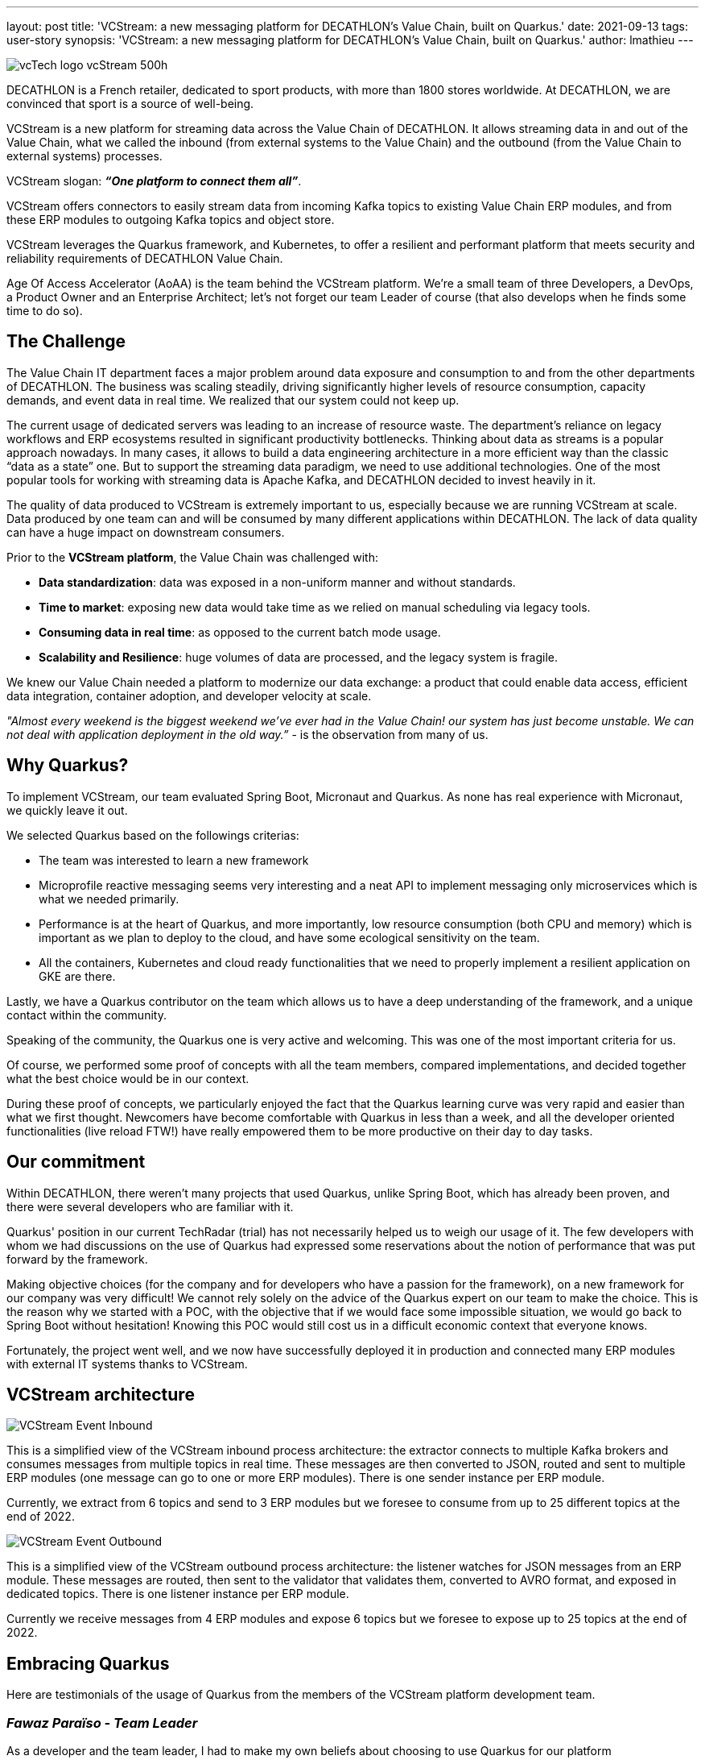 ---
layout: post
title: 'VCStream: a new messaging platform for DECATHLON’s Value Chain, built on Quarkus.'
date: 2021-09-13
tags: user-story
synopsis: 'VCStream: a new messaging platform for DECATHLON’s Value Chain, built on Quarkus.'
author: lmathieu
---

:imagesdir: /assets/images/posts/quarkus-user-stories/decathlon

image::vcTech_logo_vcStream_500h.jpg[]

DECATHLON is a French retailer, dedicated to sport products, with more than 1800 stores worldwide. At DECATHLON, we are convinced that sport is a source of well-being.

VCStream is a new platform for streaming data across the Value Chain of DECATHLON. It allows streaming data in and out of the Value Chain, what we called the inbound (from external systems to the Value Chain) and the outbound (from the Value Chain to external systems) processes.

VCStream slogan: **__“One platform to connect them all”__**.

VCStream offers connectors to easily stream data from incoming Kafka topics to existing Value Chain ERP modules, and from these ERP modules to outgoing Kafka topics and object store.

VCStream leverages the Quarkus framework, and Kubernetes, to offer a resilient and performant platform that meets security and reliability requirements of DECATHLON Value Chain.

Age Of Access Accelerator (AoAA) is the team behind the VCStream platform. We’re a small team of three Developers, a DevOps, a Product Owner and an Enterprise Architect; let’s not forget our team Leader of course (that also develops when he finds some time to do so).

== The Challenge

The Value Chain IT department faces a major problem around data exposure and consumption to and from the other departments of DECATHLON. 
The business was scaling steadily, driving significantly higher levels of resource consumption, capacity demands, and event data in real time. We realized that our system could not keep up. 

The current usage of dedicated servers was leading to an increase of resource waste. The department’s reliance on legacy workflows and ERP ecosystems resulted in significant productivity bottlenecks.  
Thinking about data as streams is a popular approach nowadays. In many cases, it allows to build a data engineering architecture in a more efficient way than the classic “data as a state” one. But to support the streaming data paradigm, we need to use additional technologies. One of the most popular tools for working with streaming data is Apache Kafka, and DECATHLON decided to invest heavily in it.

The quality of data produced to VCStream is extremely important to us, especially because we are running VCStream at scale. Data produced by one team can and will be consumed by many different applications within DECATHLON. The lack of data quality can have a huge impact on downstream consumers. 

Prior to the **VCStream platform**, the Value Chain was challenged with:

- **Data standardization**: data was exposed in a non-uniform manner and without standards.
- **Time to market**: exposing new data would take time as we relied on manual scheduling via legacy tools.
- **Consuming data in real time**: as opposed to the current batch mode usage.
- **Scalability and Resilience**: huge volumes of data are processed, and the legacy system is fragile.

We knew our Value Chain needed a platform to modernize our data exchange: a product that could enable data access, efficient data integration, container adoption, and developer velocity at scale.

__"Almost every weekend is the biggest weekend we've ever had in the Value Chain! our system has just become unstable. We can not deal with application deployment in the old way.”__ - is the observation from many of us.

== Why Quarkus?

To implement VCStream, our team evaluated Spring Boot, Micronaut and Quarkus. As none has real experience with Micronaut, we quickly leave it out.

We selected Quarkus based on the followings criterias:

- The team was interested to learn a new framework
- Microprofile reactive messaging seems very interesting and a neat API to implement messaging only microservices which is what we needed primarily.
- Performance is at the heart of Quarkus, and more importantly, low resource consumption (both CPU and memory) which is important as we plan to deploy to the cloud, and have some ecological sensitivity on the team.
- All the containers, Kubernetes and cloud ready functionalities that we need to properly implement a resilient application on GKE are there.

Lastly, we have a Quarkus contributor on the team which allows us to have a deep understanding of the framework, and a unique contact within the community.

Speaking of the community, the Quarkus one is very active and welcoming. This was one of the most important criteria for us.

Of course, we performed some proof of concepts with all the team members, compared implementations, and decided together what the best choice would be in our context. 

During these proof of concepts, we particularly enjoyed the fact that the Quarkus learning curve was very rapid and easier than what we first thought. Newcomers have become comfortable with Quarkus in less than a week, and all the developer oriented functionalities (live reload FTW!) have really empowered them to be more productive on their day to day tasks.

== Our commitment

Within DECATHLON, there weren't many projects that used Quarkus, unlike Spring Boot, which has already been proven, and there were several developers who are familiar with it.

Quarkus' position in our current TechRadar (trial) has not necessarily helped us to weigh our usage of it. The few developers with whom we had discussions on the use of Quarkus had expressed some reservations about the notion of performance that was put forward by the framework.

Making objective choices (for the company and for developers who have a passion for the framework), on a new framework for our company was very difficult! We cannot rely solely on the advice of the Quarkus expert on our team to make the choice. This is the reason why we started with a POC, with the objective that if we would face some impossible situation, we would go back to Spring Boot without hesitation! Knowing this POC would still cost us in a difficult economic context that everyone knows.

Fortunately, the project went well, and we now have successfully deployed it in production and connected many ERP modules with external IT systems thanks to VCStream.

== VCStream architecture

image::VCStream_Event_Inbound.png[]

This is a simplified view of the VCStream inbound process architecture: the extractor connects to multiple Kafka brokers and consumes messages from multiple topics in real time. These messages are then converted to JSON, routed and sent to multiple ERP modules (one message can go to one or more ERP modules). There is one sender instance per ERP module. 

Currently, we extract from 6 topics and send to 3 ERP modules but we foresee to consume from up to 25 different topics at the end of 2022.

image::VCStream_Event_Outbound.png[]

This is a simplified view of the VCStream outbound process architecture: the listener watches for JSON messages from an ERP module. These messages are routed, then sent to the validator that validates them, converted to AVRO format, and exposed in dedicated topics. There is one listener instance per ERP module.

Currently we receive messages from 4 ERP modules and expose 6 topics but we foresee to expose up to 25 topics at the end of 2022.

== Embracing Quarkus

Here are testimonials of the usage of Quarkus from the members of the VCStream platform development team.

=== __Fawaz Paraïso - Team Leader__

As a developer and the team leader, I had to make my own beliefs about choosing to use Quarkus for our platform implementation. Our technological choice must be consistent with DECATHLON's development strategies.

In comparison with Spring Boot which has already established itself, Quarkus is a new framework in the Java ecosystem. Beyond these considerations (new), our team should give a concrete opinion of what Quarkus could offer. Getting started with Quarkus was easy for me, it may be related to my experience as a senior developer. After a week of development with Quarkus, I was able to regain the same level of productivity as when I was developing with Spring Boot. For the implementation of our platform, SmallRye Reactive Messaging was newer to me and met the architectural constraints of our platform. Our POC was successful with results (simplicity, performance, resilience) above our expectations. Despite the positive results obtained, I did not want to stop there. I wanted to get another perspective from a junior developer who, like me, had never used Quarkus.

The arrival of a new collaborator with a junior profile in our team who does not know our project, neither Quarkus, provided me with other elements of answers on how to get started with Quarkus. He made his first contributions to our repositories in the first week. This collaborator's experience with using Quarkus has definitely assured me of how easily a junior developer can get started with Quarkus.

=== __Thomas Dangleterre - Junior Developer__

I joined the team 4 months after the project started. I have been recruited to step in as a junior Java Software Developer. It was the first time I had to deal with microservices architecture and I just had a small experience of the cloud.
I really enjoy the hot reload feature on Quarkus it is something that I was not used to from my previous missions on legacy applications.
I like how it is easy to interact with Kafka thanks to the abstraction offered by SmallRye Reactive Messaging.

It was pretty easy to adapt myself to Quarkus as I knowed Spring Boot a bit, and there are a lot of similarities. I also found Quarkus' documentation very clear and I’m really looking forward to keep learning more about Quarkus.


=== __Victor Gallet - Senior Developer and Kafka Expert__

When I joined the team, around ten microservices had already been deployed with Quarkus.
I had not yet had the opportunity to play with Quarkus, I had just seen presentations at a meetup and the framework interested me. Having worked since the beginning of my career with the Spring framework, I wanted to discover the big differences compared to Quarkus.
Despite utility classes and different CDI annotations, I was able to get up and running with Quarkus very quickly. The Quarkus Guides have been a huge help as they focus on one topic and get straight to the point. For example, since our microservices communicate exclusively with Apache Kafka, the Quarkus integration guide with Apache Kafka allowed me to immediately understand the concepts and our different components.

Compared to the dependency injection and the implementation provided by Quarkus (ArC), I had no problem navigating it. The concepts are standard and I only had to discover some new annotations like `@ApplicationScoped` and `@Singleton` to name just the most used ones.

To sum up, here are the points that I really enjoyed working with Quarkus:

==== The live reload

One feature that I really liked is the live reload. Starting my day in the morning, I would launch the application I needed to work on, and no longer have to worry about restarting it during the day. A very practical feature coupled with a very short start-up time!

==== Unified configuration and profile management

With this simple little bit of configuration

[code, properties]
----
greeting.message=hello
%dev.greeting.message=hey
%test.greeting.message=hi
----

It allows the `greeting.message` property to be overridden when launching the application locally with the value __“hey”__ and for tests with the value __”hi”__. This is very convenient and greatly simplifies configuration management for testing.

==== The support

I already mentioned it above, but the documentation is very clear, and the guides allow you to discover a functionality, a use of Quarkus in a simple and fast way.
I was also pleasantly surprised at the responsiveness and support of the Quarkus community within their Zulip chat. A big thank you to Clément Escoffier who helped us improve our applications, and personally helped me to do my first open source contribution to the SmallRye Reactive Messaging project.

One point of attention that I have come up against with my liability as a Spring developer is that Quarkus takes a number of actions during build to reduce startup time and its memory footprint. Having wanted to have a dynamic behavior in my application, I used the annotation `@IfBuildProperty` to select the appropriate bean but, as its name suggests, the bean will be selected during the build and the alternatives will not be available at runtime.

Finally, to end my feedback, I regret not having faced the construction of a native image. But our project has opted for the deployment of containers within a Kubernetes cluster, which is what Quarkus is designed for.

=== __Loïc Mathieu - Senior Developer__

I’m a regular Quarkus committer and knows very well Quarkus before I joined the team. So I will give a very narrow testimonial, on a very specific feature we used and that I very love.

Reactive programming is at the heart of Quarkus, and reactive messaging, as its name implies, is a reactive framework.

When you need to consume or produce a message, you can simply use the payload as method parameter or return type. But when you need to implement asynchronous processing or complex logic on a stream of messages, you’ll need to use Mutiny instead of directly using your payload type.
Mutiny is a set of reactive types and operators. It allows to express a set of transformations on a stream of items and  follows the reactive stream standard.

One of our needs was to group incoming messages into batches, as sending a message to an ERP module has a cost, and they fear receiving millions of messages per day. So we need to group them by type, then by batch of 50, and emit at least one batch per minute to avoid adding too much delay to the message delivery.

To implement this, we prototype the usage of Kafka Stream, but it adds some complexity to our current technical stack as we didn’t use it already, and it has some grouping limitations (grouping by size is not provided out of the box by the framework).

So we decided to simply use what we already have in our toolbox, Mutiny, and the code we implement is really readable for such a complex task, and we have been very happy with it since.

[code, java]
----
@Incoming("in")
@Outgoing("group-out")
public Multi<Message<List<ErpMessage>>> group(Multi<KafkaRecord<String, RawMessage>> events) { // <1>
    return events
            .group().by(record -> record.getPayload().type) // <2>
            .flatMap(group -> group.group().intoLists().of(size, duration)) // <3>
            .filter(group -> !group.isEmpty()) // <4>
            .flatMap(groupedMultis -> {
                List<ErpMessage> erpMsg = groupedMultis.stream() // <5>
                        .map(record -> toErpMessage(record))
                        .collect(Collectors.toList());
                return Multi.createFrom().item(KafkaRecord.of((String) null, erpMsg)); // <6>
            });
}
----

1. The method takes a stream of Kafka messages.
2. First, we group by payload type.
3. Then, we group by batch of size messages with a max duration of duration.
4. Then, we remove empty batches.
5. Then, we map each batch of message to a new format.
6. Then we return a Kafka message with the batch in it.

Pretty straightforward, right?

== Looking forward

Performance was at the heart of the design and implementation of VCStream, we perform regular load tests and run regular crisis scenarios (we simulate keeping up with a high number of messages waiting in the broker by manipulating topics offset).

Each time we encounter performance bottlenecks or regressions, we discuss them with the Quarkus community and have very prompt feedback. All issues were resolved quickly and the performance and resilience of our platform kept improving over time.

We deployed on the cloud, which implies direct cost we can measure easily. Even if today our platform is not yet used a lot in production (only half of the currently deployed topics are really used), we foreseen a need to scale to up to 1.5 million messages per minute at the end of 2022, and to connect to more than twice the current number of ERP
 modules. So the level of performance and the resources needed to achieve it is very important.

The good news is: we are not afraid of this as the platform in its current state can already sustain a high number of messages per minute. We benchmark our platform on our crisis scenario to **up to 500 thousand messages per minute per instance** even with Kafka clients favoring consistency

And thanks to Quarkus, a single instance of a component uses **as less as 0.5 CPU and 512MB or memory** (heap size is around 120MB), we could go less as all the CPU and memory is not used, but it’s already very little so we prefer to be conservative on this. Oh, yes, and this is on Java 16 and using the JVM.

To put it in another words, we achieve a **1 millions messages per minutes throughput per CPU per GB of memory** on a real world streaming application thanks to Quarkus and MicroProfile reactive messaging. This is quite an impressive throughput density, and we are very happy with it.

A few last words, we would like to especially thank the Quarkus community for helping us, answering our questions again and again, improving Quarkus on each release and for the really good job they made with Quarkus and the fabulous MicroProfile Reactive Messaging framework! Thank you all, you’re amazing!

__This article has been written and proofread by all the members of the Age of Access Accelerator team.__
